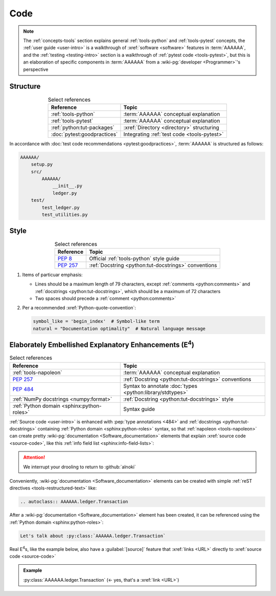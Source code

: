 .. 0.3.0

.. _concepts-code:


####
Code
####

.. note::

   The :ref:`concepts-tools` section explains general :ref:`tools-python` and
   :ref:`tools-pytest` concepts, the :ref:`user guide <user-intro>` is a
   walkthrough of :xref:`software <software>` features in :term:`AAAAAA`,
   and the :ref:`testing <testing-intro>` section is a walkthrough of
   :ref:`pytest code <tools-pytest>`, but this is an elaboration of
   specific components in :term:`AAAAAA` from a
   :wiki-pg:`developer <Programmer>`'s perspective

.. _concepts-code-tree:


*********
Structure
*********

.. csv-table:: Select references
   :header: Reference, Topic
   :align: center

   :ref:`tools-python`, :term:`AAAAAA` conceptual explanation
   :ref:`tools-pytest`, :term:`AAAAAA` conceptual explanation
   :ref:`python:tut-packages`, :xref:`Directory <directory>` structuring
   :doc:`pytest:goodpractices`, Integrating :ref:`test code <tools-pytest>`

In accordance with :doc:`test code recommendations <pytest:goodpractices>`,
:term:`AAAAAA` is structured as follows:

.. code-block:: none

   AAAAAA/
       setup.py
       src/
           AAAAAA/
               __init__.py
               ledger.py
       test/
           test_ledger.py
           test_utilities.py

.. _concepts-code-style:


*****
Style
*****

.. csv-table:: Select references
   :header: Reference, Topic
   :align: center

   :pep:`8`, Official :ref:`tools-python` style guide
   :pep:`257`, :ref:`Docstring <python:tut-docstrings>` conventions

#. Items of particuar emphasis:

   * Lines should be a maximum length of 79 characters, except
     :ref:`comments <python:comments>` and
     :ref:`docstrings <python:tut-docstrings>`, which should be a maximum
     of 72 characters
   * Two spaces should precede a :ref:`comment <python:comments>`

#. Per a recommended :xref:`Python-quote-convention`:

   .. code-block:: python

      symbol_like = 'begin_index'  # Symbol-like term
      natural = "Documentation optimality"  # Natural language message

.. _concepts-code-e4:


**********************************************************************
Elaborately Embellished Explanatory Enhancements (E\ :superscript:`4`)
**********************************************************************

.. csv-table:: Select references
   :header: Reference, Topic
   :align: center

   :ref:`tools-napoleon`, :term:`AAAAAA` conceptual explanation
   :pep:`257`, :ref:`Docstring <python:tut-docstrings>` conventions
   :pep:`484`, Syntax to annotate :doc:`types <python:library/stdtypes>`
   :ref:`NumPy docstrings <numpy:format>`, "
   :ref:`Docstring <python:tut-docstrings>` style"
   :ref:`Python domain <sphinx:python-roles>`, Syntax guide

:ref:`Source code <user-intro>` is enhanced with :pep:`type annotations <484>`
and :ref:`docstrings <python:tut-docstrings>` containing
:ref:`Python domain <sphinx:python-roles>` syntax, so that
:ref:`napoleon <tools-napoleon>` can create pretty
:wiki-pg:`documentation <Software_documentation>` elements that explain
:xref:`source code <source-code>`, like this
:ref:`info field list <sphinx:info-field-lists>`:

.. py:function:: explanation(what, who, how, where, when, how_many)

   Explain something to somebody in a certain way at a certain place on a
   certain day, a certain number of timey times

   :param object what: are you trying to explain?
   :param str who: even cares?
   :param str how: you gon' do that?
   :param str where: are you 'splaining it?
   :param datetime.date when: do we receive the coupons you promised?
   :param int how_many: parcels of knowledge?
   :return: with newfound knowledge
   :rtype: object
   :raises ValueError: if the explanation is not understood
   :raises TypeError: if the explanation is in the wrong language

.. attention::

   We interrupt your drooling to return to :github:`alnoki`

Conveniently, :wiki-pg:`documentation <Software_documentation>` elements can
be created with simple :ref:`reST directives <tools-restructured-text>` like:

.. code-block:: rest

   .. autoclass:: AAAAAA.ledger.Transaction

After a :wiki-pg:`documentation <Software_documentation>` element has been
created, it can be referenced using the
:ref:`Python domain <sphinx:python-roles>`:

.. code-block:: rest

   Let's talk about :py:class:`AAAAAA.ledger.Transaction`

Real E\ :superscript:`4`\ s, like the example below, also have a
:guilabel:`[source]` feature that :xref:`links <URL>` directly to
:xref:`source code <source-code>`

.. admonition:: Example

   :py:class:`AAAAAA.ledger.Transaction` (<- yes, that's a :xref:`link <URL>`)
